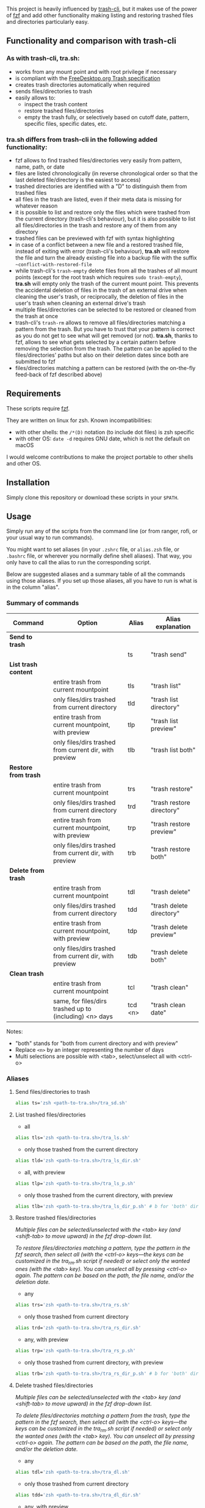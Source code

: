 [[https://user-images.githubusercontent.com/4634851/61600501-ce638580-abe5-11e9-9e7e-8b0ef6e19515.png]]

This project is heavily influenced by [[https://github.com/andreafrancia/trash-cli][trash-cli]], but it makes use of the power of [[https://github.com/junegunn/fzf][fzf]] and add other functionality making listing and restoring trashed files and directories particularly easy.

** Functionality and comparison with trash-cli

*** As with trash-cli, *tra.sh*:

- works from any mount point and with root privilege if necessary
- is compliant with the [[https://specifications.freedesktop.org/trash-spec/trashspec-1.0.html][FreeDesktop.org Trash specification]]
- creates trash directories automatically when required
- sends files/directories to trash
- easily allows to:
   + inspect the trash content
   + restore trashed files/directories
   + empty the trash fully, or selectively based on cutoff date, pattern, specific files, specific dates, etc.

*** *tra.sh* differs from trash-cli in the following added functionality:

- fzf allows to find trashed files/directories very easily from pattern, name, path, or date
- files are listed chronologically (in reverse chronological order so that the last deleted file/directory is the easiest to access)
- trashed directories are identified with a "D" to distinguish them from trashed files
- all files in the trash are listed, even if their meta data is missing for whatever reason
- it is possible to list and restore only the files which were trashed from the current directory (trash-cli's behaviour), but it is also possible to list all files/directories in the trash and restore any of them from any directory
- trashed files can be previewed with fzf with syntax highlighting
- in case of a conflict between a new file and a restored trashed file, instead of exiting with error (trash-cli's behaviour), *tra.sh* will restore the file and turn the already existing file into a backup file with the suffix =~conflict-with-restored-file=
- while trash-cli's ~trash-empty~ delete files from all the trashes of all mount points (except for the root trash which requires ~sudo trash-empty~), *tra.sh* will empty only the trash of the current mount point. This prevents the accidental deletion of files in the trash of an external drive when cleaning the user's trash, or reciprocally, the deletion of files in the user's trash when cleaning an external drive's trash
- multiple files/directories can be selected to be restored or cleaned from the trash at once
- trash-cli's ~trash-rm~ allows to remove all files/directories matching a pattern from the trash. But you have to trust that your pattern is correct as you do not get to see what will get removed (or not). *tra.sh*, thanks to fzf, allows to see what gets selected by a certain pattern before removing the selection from the trash. The pattern can be applied to the files/directories' paths but also on their deletion dates since both are submitted to fzf
- files/directories matching a pattern can be restored (with the on-the-fly feed-back of fzf described above)

** Requirements

These scripts require [[https://github.com/junegunn/fzf][fzf]].

They are written on linux for zsh. Known incompatibilities:
- with other shells: the ~/*(D)~ notation (to include dot files) is zsh specific
- with other OS: ~date -d~ requires GNU date, which is not the default on macOS
I would welcome contributions to make the project portable to other shells and other OS.

** Installation

Simply clone this repository or download these scripts in your ~$PATH~.

** Usage

Simply run any of the scripts from the command line (or from ranger, rofi, or your usual way to run commands).

You might want to set aliases (in your ~.zshrc~ file, or ~alias.zsh~ file, or ~.bashrc~ file, or wherever you normally define shell aliases). That way, you only have to call the alias to run the corresponding script.

Below are suggested aliases and a summary table of all the commands using those aliases. If you set up those aliases, all you have to run is what is in the column "alias".

*** Summary of commands

| Command              | Option                                                  | Alias   | Alias explanation         |
|----------------------+---------------------------------------------------------+---------+---------------------------|
| *Send to trash*      |                                                         |         |                           |
|----------------------+---------------------------------------------------------+---------+---------------------------|
|                      |                                                         | ts      | "trash send"              |
|----------------------+---------------------------------------------------------+---------+---------------------------|
| *List trash content* |                                                         |         |                           |
|----------------------+---------------------------------------------------------+---------+---------------------------|
|                      | entire trash from current mountpoint                    | tls     | "trash list"              |
|                      | only files/dirs trashed from current directory          | tld     | "trash list directory"    |
|                      | entire trash from current mountpoint, with preview      | tlp     | "trash list preview"      |
|                      | only files/dirs trashed from current dir, with preview  | tlb     | "trash list both"         |
|----------------------+---------------------------------------------------------+---------+---------------------------|
| *Restore from trash* |                                                         |         |                           |
|----------------------+---------------------------------------------------------+---------+---------------------------|
|                      | entire trash from current mountpoint                    | trs     | "trash restore"           |
|                      | only files/dirs trashed from current directory          | trd     | "trash restore directory" |
|                      | entire trash from current mountpoint, with preview      | trp     | "trash restore preview"   |
|                      | only files/dirs trashed from current dir, with preview  | trb     | "trash restore both"      |
|----------------------+---------------------------------------------------------+---------+---------------------------|
| *Delete from trash*  |                                                         |         |                           |
|----------------------+---------------------------------------------------------+---------+---------------------------|
|                      | entire trash from current mountpoint                    | tdl     | "trash delete"            |
|                      | only files/dirs trashed from current directory          | tdd     | "trash delete directory"  |
|                      | entire trash from current mountpoint, with preview      | tdp     | "trash delete preview"    |
|                      | only files/dirs trashed from current dir, with preview  | tdb     | "trash delete both"       |
|----------------------+---------------------------------------------------------+---------+---------------------------|
| *Clean trash*        |                                                         |         |                           |
|----------------------+---------------------------------------------------------+---------+---------------------------|
|                      | entire trash from current mountpoint                    | tcl     | "trash clean"             |
|                      | same, for files/dirs trashed up to (including) <n> days | tcd <n> | "trash clean date"        |

Notes:
- "both" stands for "both from current directory and with preview"
- Replace ~<n>~ by an integer representing the number of days
- Multi selections are possible with <tab>, select/unselect all with <ctrl-o>

*** Aliases

**** Send files/directories to trash

#+BEGIN_src sh
alias ts='zsh <path-to-tra.sh>/tra_sd.sh'
#+END_src

**** List trashed files/directories

- all
#+BEGIN_src sh
alias tls='zsh <path-to-tra.sh>/tra_ls.sh'
#+END_src

- only those trashed from the current directory
#+BEGIN_src sh
alias tld='zsh <path-to-tra.sh>/tra_ls_dir.sh'
#+END_src

- all, with preview
#+BEGIN_src sh
alias tlp='zsh <path-to-tra.sh>/tra_ls_p.sh'
#+END_src

- only those trashed from the current directory, with preview
#+BEGIN_src sh
alias tlb='zsh <path-to-tra.sh>/tra_ls_dir_p.sh' # b for 'both' directory and preview
#+END_src

**** Restore trashed files/directories

/Multiple files can be selected/unselected with the <tab> key (and <shift-tab> to move upward) in the fzf drop-down list./

/To restore files/directories matching a pattern, type the pattern in the fzf search, then select all (with the <ctrl-o> keys—the keys can be customized in the tra_rm.sh script if needed) or select only the wanted ones (with the <tab> key). You can unselect all by pressing <ctrl-o> again. The pattern can be based on the path, the file name, and/or the deletion date./


- any
#+BEGIN_src sh
alias trs='zsh <path-to-tra.sh>/tra_rs.sh'
#+END_src

- only those trashed from current directory
#+BEGIN_src sh
alias trd='zsh <path-to-tra.sh>/tra_rs_dir.sh'
#+END_src

- any, with preview
#+BEGIN_src sh
alias trp='zsh <path-to-tra.sh>/tra_rs_p.sh'
#+END_src

- only those trashed from current directory, with preview
#+BEGIN_src sh
alias trb='zsh <path-to-tra.sh>/tra_rs_dir_p.sh' # b for 'both' directory and preview
#+END_src

**** Delete trashed files/directories

/Multiple files can be selected/unselected with the <tab> key (and <shift-tab> to move upward) in the fzf drop-down list./

/To delete files/directories matching a pattern from the trash, type the pattern in the fzf search, then select all (with the <ctrl-o> keys—the keys can be customized in the tra_rm.sh script if needed) or select only the wanted ones (with the <tab> key). You can unselect all by pressing <ctrl-o> again. The pattern can be based on the path, the file name, and/or the deletion date./

- any
#+BEGIN_src sh
alias tdl='zsh <path-to-tra.sh>/tra_dl.sh'
#+END_src

- only those trashed from current directory
#+BEGIN_src sh
alias tdd='zsh <path-to-tra.sh>/tra_dl_dir.sh'
#+END_src

- any, with preview
#+BEGIN_src sh
alias tdp='zsh <path-to-tra.sh>/tra_dl_p.sh'
#+END_src

- only those trashed from current directory, with preview
#+BEGIN_src sh
alias tdb='zsh <path-to-tra.sh>/tra_dl_dir_p.sh' # b for 'both' directory and preview
#+END_src

**** Clean trash

- permanently delete all files/directories in the trash from current mount point (other trashes untouched)
#+BEGIN_src sh
alias tcl='zsh <path-to-tra.sh>/tra_cl.sh'
#+END_src

- only delete files/directories in the trash which are n days old or older
#+BEGIN_src sh
alias tcd='zsh <path-to-tra.sh>/tra_cl_date.sh'
# Add the number of days after this command
# For example, in order to delete all files/directories 3 days old or older, type:
# tcld 3
#+END_src
